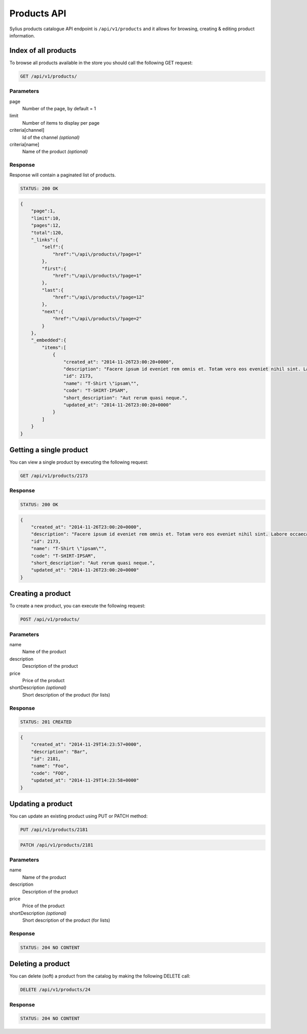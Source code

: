 Products API
============

Sylius products catalogue API endpoint is ``/api/v1/products`` and it allows for browsing, creating & editing product information.

Index of all products
---------------------

To browse all products available in the store you should call the following GET request:

.. code-block:: text

    GET /api/v1/products/

Parameters
~~~~~~~~~~

page
    Number of the page, by default = 1
limit
    Number of items to display per page
criteria[channel]
    Id of the channel *(optional)*
criteria[name]
    Name of the product *(optional)*

Response
~~~~~~~~

Response will contain a paginated list of products.

.. code-block:: text

    STATUS: 200 OK

.. code-block:: json

    {
        "page":1,
        "limit":10,
        "pages":12,
        "total":120,
        "_links":{
            "self":{
                "href":"\/api\/products\/?page=1"
            },
            "first":{
                "href":"\/api\/products\/?page=1"
            },
            "last":{
                "href":"\/api\/products\/?page=12"
            },
            "next":{
                "href":"\/api\/products\/?page=2"
            }
        },
        "_embedded":{
            "items":[
                {
                    "created_at": "2014-11-26T23:00:20+0000",
                    "description": "Facere ipsum id eveniet rem omnis et. Totam vero eos eveniet nihil sint. Labore occaecati qui placeat fugit.",
                    "id": 2173,
                    "name": "T-Shirt \"ipsam\"",
                    "code": "T-SHIRT-IPSAM",
                    "short_description": "Aut rerum quasi neque.",
                    "updated_at": "2014-11-26T23:00:20+0000"
                }
            ]
        }
    }

Getting a single product
------------------------

You can view a single product by executing the following request:

.. code-block:: text

    GET /api/v1/products/2173

Response
~~~~~~~~

.. code-block:: text

    STATUS: 200 OK

.. code-block:: json

    {
        "created_at": "2014-11-26T23:00:20+0000",
        "description": "Facere ipsum id eveniet rem omnis et. Totam vero eos eveniet nihil sint. Labore occaecati qui placeat fugit.",
        "id": 2173,
        "name": "T-Shirt \"ipsam\"",
        "code": "T-SHIRT-IPSAM",
        "short_description": "Aut rerum quasi neque.",
        "updated_at": "2014-11-26T23:00:20+0000"
    }

Creating a product
-------------------

To create a new product, you can execute the following request:

.. code-block:: text

    POST /api/v1/products/

Parameters
~~~~~~~~~~

name
    Name of the product
description
    Description of the product
price
    Price of the product
shortDescription *(optional)*
    Short description of the product (for lists)

Response
~~~~~~~~

.. code-block:: text

    STATUS: 201 CREATED

.. code-block:: json

    {
        "created_at": "2014-11-29T14:23:57+0000",
        "description": "Bar",
        "id": 2181,
        "name": "Foo",
        "code": "FOO",
        "updated_at": "2014-11-29T14:23:58+0000"
    }

Updating a product
------------------

You can update an existing product using PUT or PATCH method:

.. code-block:: text

    PUT /api/v1/products/2181

.. code-block:: text

    PATCH /api/v1/products/2181

Parameters
~~~~~~~~~~

name
    Name of the product
description
    Description of the product
price
    Price of the product
shortDescription *(optional)*
    Short description of the product (for lists)

Response
~~~~~~~~

.. code-block:: text

    STATUS: 204 NO CONTENT

Deleting a product
------------------

You can delete (soft) a product from the catalog by making the following DELETE call:

.. code-block:: text

    DELETE /api/v1/products/24

Response
~~~~~~~~

.. code-block:: text

    STATUS: 204 NO CONTENT
